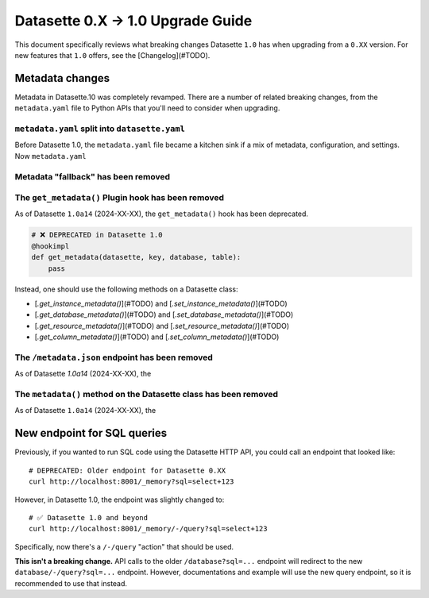 .. upgrade_guide_v1:

====================================
 Datasette 0.X -> 1.0 Upgrade Guide
====================================


This document specifically reviews what breaking changes Datasette ``1.0`` has when upgrading from a ``0.XX`` version. For new features that ``1.0`` offers, see the [Changelog](#TODO).


Metadata changes
================

Metadata in Datasette.10 was completely revamped. There are a number of related breaking changes, from the ``metadata.yaml`` file to Python APIs that you'll need to consider when upgrading.

``metadata.yaml`` split into ``datasette.yaml``
-----------------------------------------------

Before Datasette 1.0, the ``metadata.yaml`` file became a kitchen sink if a mix of metadata, configuration, and settings. Now ``metadata.yaml``

Metadata "fallback" has been removed
------------------------------------

The ``get_metadata()`` Plugin hook has been removed
-------------------------------------------------

As of Datasette ``1.0a14`` (2024-XX-XX), the ``get_metadata()`` hook has been deprecated.

.. code-block:: python

    # ❌ DEPRECATED in Datasette 1.0
    @hookimpl
    def get_metadata(datasette, key, database, table):
        pass

Instead, one should use the following methods on a Datasette class:

- [`.get_instance_metadata()`](#TODO) and [`.set_instance_metadata()`](#TODO)
- [`.get_database_metadata()`](#TODO) and [`.set_database_metadata()`](#TODO)
- [`.get_resource_metadata()`](#TODO) and [`.set_resource_metadata()`](#TODO)
- [`.get_column_metadata()`](#TODO) and [`.set_column_metadata()`](#TODO)

The ``/metadata.json`` endpoint has been removed
------------------------------------------------

As of Datasette `1.0a14` (2024-XX-XX), the

The ``metadata()`` method on the Datasette class has been removed
-----------------------------------------------------------------

As of Datasette ``1.0a14`` (2024-XX-XX), the

New endpoint for SQL queries
============================

Previously, if you wanted to run SQL code using the Datasette HTTP API, you could call an endpoint that looked like:

::

    # DEPRECATED: Older endpoint for Datasette 0.XX
    curl http://localhost:8001/_memory?sql=select+123

However, in Datasette 1.0, the endpoint was slightly changed to:

::

    # ✅ Datasette 1.0 and beyond
    curl http://localhost:8001/_memory/-/query?sql=select+123

Specifically, now there's a ``/-/query`` "action" that should be used.

**This isn't a breaking change.** API calls to the older ``/database?sql=...`` endpoint will redirect to the new ``database/-/query?sql=...`` endpoint. However, documentations and example will use the new query endpoint, so it is recommended to use that instead.
